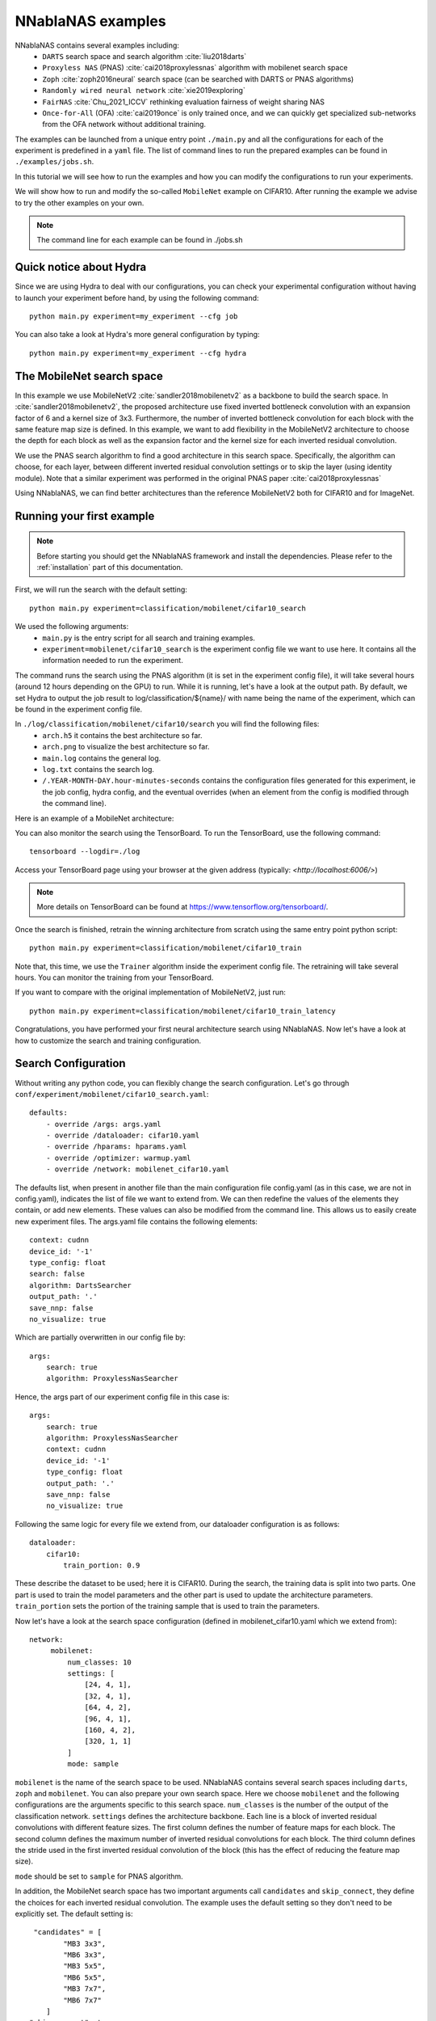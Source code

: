NNablaNAS examples
--------------------

NNablaNAS contains several examples including:
 * ``DARTS`` search space and search algorithm :cite:`liu2018darts`
 * ``Proxyless NAS`` (PNAS) :cite:`cai2018proxylessnas` algorithm with mobilenet search space
 * ``Zoph`` :cite:`zoph2016neural` search space (can be searched with DARTS or PNAS algorithms)
 * ``Randomly wired neural network`` :cite:`xie2019exploring`
 * ``FairNAS`` :cite:`Chu_2021_ICCV` rethinking evaluation fairness of weight sharing NAS
 * ``Once-for-All`` (OFA) :cite:`cai2019once` is only trained once, and we can quickly get specialized sub-networks from the OFA network without additional training.

The examples can be launched from a unique entry point ``./main.py`` and all the configurations for each of the experiment is predefined in a ``yaml`` file. The list of command lines to run the prepared examples can be found in ``./examples/jobs.sh``.

In this tutorial we will see how to run the examples and how you can modify the configurations to run your experiments.

We will show how to run and modify the so-called ``MobileNet`` example on CIFAR10. After running the example we advise to try the other examples on your own.

.. note::
    The command line for each example can be found in ./jobs.sh

Quick notice about Hydra
^^^^^^^^^^^^^^^^^^^^^^^^^^
Since we are using Hydra to deal with our configurations, you can check your experimental configuration without having to launch your experiment before hand, by using the following command::

    python main.py experiment=my_experiment --cfg job

You can also take a look at Hydra's more general configuration by typing::

    python main.py experiment=my_experiment --cfg hydra

The MobileNet search space
^^^^^^^^^^^^^^^^^^^^^^^^^^
In this example we use MobileNetV2 :cite:`sandler2018mobilenetv2` as a backbone to build the search space. In :cite:`sandler2018mobilenetv2`, the proposed architecture use fixed inverted bottleneck convolution with an expansion factor of 6 and a kernel size of 3x3. Furthermore, the number of inverted bottleneck convolution for each block with the same feature map size is defined. In this example, we want to add flexibility in the MobileNetV2 architecture to choose the depth for each block as well as the expansion factor and the kernel size for each inverted residual convolution.

We use the PNAS search algorithm to find a good architecture in this search space. Specifically, the algorithm can choose, for each layer, between different inverted residual convolution settings or to skip the layer (using identity module). Note that a similar experiment was performed in the original PNAS paper :cite:`cai2018proxylessnas`

Using NNablaNAS, we can find better architectures than the reference MobileNetV2 both for CIFAR10 and for ImageNet.

Running your first example
^^^^^^^^^^^^^^^^^^^^^^^^^^
.. note::
   Before starting you should get the NNablaNAS framework and install the dependencies. Please refer to the :ref:`installation` part of this documentation.

First, we will run the search with the default setting::

      python main.py experiment=classification/mobilenet/cifar10_search

We used the following arguments:
 * ``main.py`` is the entry script for all search and training examples.
 * ``experiment=mobilenet/cifar10_search`` is the experiment config file we want to use here. It contains all the information needed to run the experiment.

The command runs the search using the PNAS algorithm (it is set in the experiment config file), it will take several hours (around 12 hours depending on the GPU) to run. While it is running, let's have a look at the output path.
By default, we set Hydra to output the job result to log/classification/${name}/ with name being the name of the experiment, which can be found in the experiment config file.

In ``./log/classification/mobilenet/cifar10/search`` you will find the following files:
 * ``arch.h5`` it contains the best architecture so far.
 * ``arch.png`` to visualize the best architecture so far.
 * ``main.log`` contains the general log.
 * ``log.txt`` contains the search log.
 * ``/.YEAR-MONTH-DAY.hour-minutes-seconds`` contains the configuration files generated for this experiment, ie the job config, hydra config, and the eventual overrides (when an element from the config is modified through the command line).

Here is an example of a MobileNet architecture:

.. image:: images/arch.png
    :width: 600
    :align: center 

You can also monitor the search using the TensorBoard. To run the TensorBoard, use the following command:

::

    tensorboard --logdir=./log

Access your TensorBoard page using your browser at the given address (typically: `<http://localhost:6006/>`)

.. note::
    More details on TensorBoard can be found at `<https://www.tensorflow.org/tensorboard/>`_.

Once the search is finished, retrain the winning architecture from scratch using the same entry point python script::

   python main.py experiment=classification/mobilenet/cifar10_train

Note that, this time, we use the ``Trainer`` algorithm inside the experiment config file. The retraining will take several hours. You can monitor the training from your TensorBoard.

If you want to compare with the original implementation of MobileNetV2, just run::

  python main.py experiment=classification/mobilenet/cifar10_train_latency
 
Congratulations, you have performed your first neural architecture search using NNablaNAS. Now let's have a look at how to customize the search and training configuration. 

Search Configuration
^^^^^^^^^^^^^^^^^^^^

Without writing any python code, you can flexibly change the search configuration. Let's go through ``conf/experiment/mobilenet/cifar10_search.yaml``::

    defaults:
        - override /args: args.yaml
        - override /dataloader: cifar10.yaml
        - override /hparams: hparams.yaml 
        - override /optimizer: warmup.yaml
        - override /network: mobilenet_cifar10.yaml

The defaults list, when present in another file than the main configuration file config.yaml (as in this case, we are not in config.yaml), indicates the list of file we want to extend from. We can then redefine the values of the elements
they contain, or add new elements. These values can also be modified from the command line. This allows us to easily create new experiment files. 
The args.yaml file contains the following elements::

    context: cudnn
    device_id: '-1'
    type_config: float
    search: false
    algorithm: DartsSearcher
    output_path: '.' 
    save_nnp: false
    no_visualize: true

Which are partially overwritten in our config file by::

    args:
        search: true
        algorithm: ProxylessNasSearcher

Hence, the args part of our experiment config file in this case is::

    args:
        search: true
        algorithm: ProxylessNasSearcher
        context: cudnn
        device_id: '-1'
        type_config: float
        output_path: '.' 
        save_nnp: false
        no_visualize: true

Following the same logic for every file we extend from, our dataloader configuration is as follows::

    dataloader: 
        cifar10:
            train_portion: 0.9

These describe the dataset to be used; here it is CIFAR10. 
During the search, the training data is split into two parts. One part is used to train the model parameters and the other part is used to update the architecture parameters. ``train_portion`` sets the portion of the training sample that is used to train the parameters. 

Now let's have a look at the search space configuration (defined in mobilenet_cifar10.yaml which we extend from)::

   network: 
        mobilenet: 
            num_classes: 10
            settings: [
                [24, 4, 1],
                [32, 4, 1],
                [64, 4, 2],
                [96, 4, 1],
                [160, 4, 2],
                [320, 1, 1]
            ]
            mode: sample

``mobilenet`` is the name of the search space to be used. NNablaNAS contains several search spaces including ``darts``, ``zoph`` and ``mobilenet``. You can also prepare your own search space. Here we choose ``mobilenet`` and the following configurations are the arguments specific to this search space. ``num_classes`` is the number of the output of the classification network. ``settings`` defines the architecture backbone. Each line is a block of inverted residual convolutions with different feature sizes. The first column defines the number of feature maps for each block. The second column defines the maximum number of inverted residual convolutions for each block. The third column defines the stride used in the first inverted residual convolution of the block (this has the effect of reducing the feature map size). 

``mode`` should be set to ``sample`` for PNAS algorithm. 

In addition, the MobileNet search space has two important arguments call  ``candidates`` and ``skip_connect``, they define the choices for each inverted residual convolution. The example uses the default setting so they don't need to be explicitly set. The default setting is::

         "candidates" = [
                "MB3 3x3",
                "MB6 3x3",
                "MB3 5x5",
                "MB6 5x5",
                "MB3 7x7",
                "MB6 7x7"
            ]
        "skip_connect": true
  
``skip_connect`` defines if the inverted residual convolutions can be skipped giving the possibility to learn the depth of the network. 

``candidates`` defines the possible inverted residual convolution settings. The number after MB corresponds to the expansion factor and the kxk corresponds to the kernel size. 

Next, it is possible to set the optimizer arguments for the parameter training (defined in warmup.yaml which we extend from as our optimizer then modify)::

    optimizer: 
        train: 
            grad_clip: 5.0,
            weight_decay: 4e-5
            lr_scheduler: CosineScheduler
            name: Momentum,
            lr: 0.1
        valid: 
            grad_clip: 5.0
            name: Adam
            alpha: 0.001
            beta1: 0.5
            beta2: 0.999
        warmup: 
            grad_clip: 5.0
            weight_decay: 4e-5
            lr_scheduler: CosineScheduler
            name: Momentum
            lr: 0.1

Here we set three optimizers for warmup, training, validation. In PNAS The ``train`` and ``valid`` optimizers will train the models parameters and the architecture parameters respectively. Before starting updating the architecture, it is beneficial to warm up the model parameters. 

If ``grad_clip`` is specified, the gradients are clipped at the specified value.

If ``weight_decay`` is specified, weight decay will be used.

Finally, we set the general hyper-parameters for the search (again defined in hparams.yaml which we extend from then redefined)::

    hparams:
        epoch: 200
        input_shapes: [
            [3, 32, 32]
        ]
        target_shapes: [
            [1]
        ]
        batch_size_train: 128
        batch_size_valid: 256
        mini_batch_train: 128
        mini_batch_valid: 256
        warmup: 100
        print_frequency: 25

``epoch``, ``input_shape`` and ``target_shapes`` are self-explanatory. 

``batch_size_train`` is the batch size used for training and ``mini_batch_train`` specifies the number of examples transfer into the GPU at one time. The gradients of the ``mini_batch_train`` are accumulated before updating the model. Keep ``mini_batch_train`` to the same value of ``batch_size_train`` if you have enough GPU memory but it is useful to set a lower ``mini_batch_train`` so that the mini-batch can fit in GPU memory while still doing the update on a larger batch. ``batch_size_valid`` and ``mini_batch_valid`` set the corresponding batch size and mini-batch size for the validation. 

The number of warmup epoch is defined with the ``warmup`` argument.

``print_frequency`` sets how often the partial results are printed in the log file. 

Train Configuration
^^^^^^^^^^^^^^^^^^^^
Let's have a look at the MobileNet example ``conf/experiment/mobilenet/cifar10_train.yaml``. Most of the configuration parameters are the same as for the search yaml file. 
The only new configuration parameter is::

     genotype: log/classification/mobilenet/cifar10/search/arch.h5

``genotype`` is used to provide the path to the previously learn architecture (.h5 file).

.. bibliography:: ../bibtex/reference.bib
